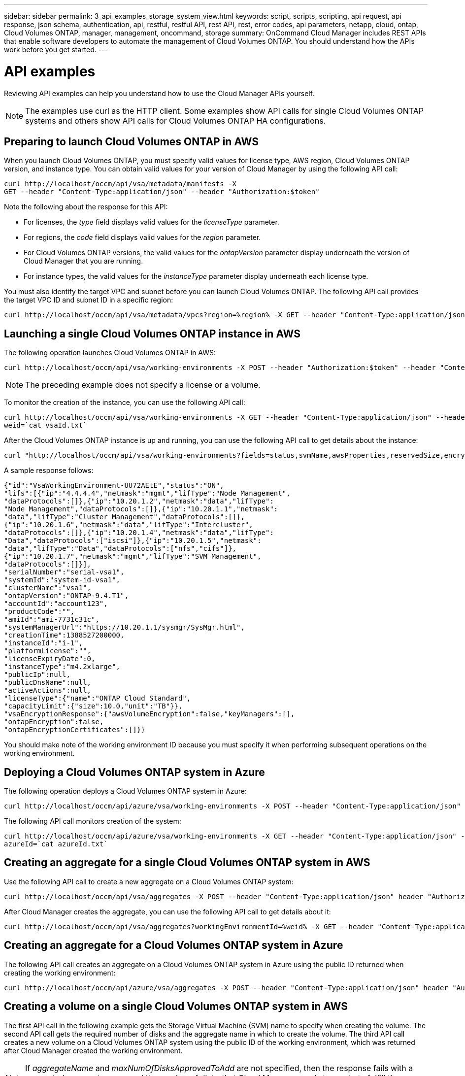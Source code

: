 ---
sidebar: sidebar
permalink: 3_api_examples_storage_system_view.html
keywords: script, scripts, scripting, api request, api response, json schema, authentication, api, restful, restful API, rest API, rest, error codes, api parameters, netapp, cloud, ontap, Cloud Volumes ONTAP, manager, management, oncommand, storage
summary: OnCommand Cloud Manager includes REST APIs that enable software developers to automate the management of Cloud Volumes ONTAP. You should understand how the APIs work before you get started.
---

= API examples
:hardbreaks:
:nofooter:
:icons: font
:linkattrs:
:imagesdir: ./media/

[.lead]
Reviewing API examples can help you understand how to use the Cloud Manager APIs yourself.

NOTE: The examples use curl as the HTTP client. Some examples show API calls for single Cloud Volumes ONTAP systems and others show API calls for Cloud Volumes ONTAP HA configurations.

== Preparing to launch Cloud Volumes ONTAP in AWS

When you launch Cloud Volumes ONTAP, you must specify valid values for license type, AWS region, Cloud Volumes ONTAP version, and instance type. You can obtain valid values for your version of Cloud Manager by using the following API call:

----
curl http://localhost/occm/api/vsa/metadata/manifests -X
GET --header "Content-Type:application/json" --header "Authorization:$token"
----

Note the following about the response for this API:

* For licenses, the _type_ field displays valid values for the _licenseType_ parameter.
* For regions, the _code_ field displays valid values for the _region_ parameter.
* For Cloud Volumes ONTAP versions, the valid values for the _ontapVersion_ parameter display underneath the version of Cloud Manager that you are running.
* For instance types, the valid values for the _instanceType_ parameter display underneath each license type.

You must also identify the target VPC and subnet before you can launch Cloud Volumes ONTAP. The following API call provides the target VPC ID and subnet ID in a specific region:

----
curl http://localhost/occm/api/vsa/metadata/vpcs?region=%region% -X GET --header "Content-Type:application/json" --header "Authorization:$token" | jq .
----

== Launching a single Cloud Volumes ONTAP instance in AWS

The following operation launches Cloud Volumes ONTAP in AWS:

----
curl http://localhost/occm/api/vsa/working-environments -X POST --header "Authorization:$token" --header "Content-Type:application/json" --data "{\"name\":\"kuki\",\"tenantId\":\"%tenantId%\",\"region\":\"%region%\",\"subnetId\":\"%subnetId%\",\"ebsVolumeType\":\"gp2\",\"ebsVolumeSize\": {\"size\":500,\"unit\":\"GB\"},\"dataEncryptionType\":\"NONE\",\"ontapEncryptionParameters\":null,\"svmPassword\":\"%svmPassword%\",\"vpcId\":\"%vpcId%\",\"vsaMetadata\":{\"platformSerialNumber\":null,\"ontapVersion\":\"ONTAP-9.4.T1\",\"licenseType\":\"cot-standard-paygo\",\"instanceType\":\"m4.2xlarge\"},\"writingSpeedState\":\"NORMAL\"}"
----

NOTE: The preceding example does not specify a license or a volume.

To monitor the creation of the instance, you can use the following API call:

----
curl http://localhost/occm/api/vsa/working-environments -X GET --header "Content-Type:application/json" --header "Authorization:$token" | jq -r .[0].publicId > vsaId.txt
weid=`cat vsaId.txt`
----

After the Cloud Volumes ONTAP instance is up and running, you can use the following API call to get details about the instance:

----
curl "http://localhost/occm/api/vsa/working-environments?fields=status,svmName,awsProperties,reservedSize,encryptionProperties,ontapProperties,actionsRequired,cronJobSchedules,snapshotPolicies,svms,activeActions,interClusterLifs,capacityFeatures,replicationProperties&tenantId=%tenantId%" -X GET --header "Content-Type:application/json" --header "Authorization:$token"
----

A sample response follows:

----
{"id":"VsaWorkingEnvironment-UU72AEtE","status":"ON",
"lifs":[{"ip":"4.4.4.4","netmask":"mgmt","lifType":"Node Management",
"dataProtocols":[]},{"ip":"10.20.1.2","netmask":"data","lifType":
"Node Management","dataProtocols":[]},{"ip":"10.20.1.1","netmask":
"data","lifType":"Cluster Management","dataProtocols":[]},
{"ip":"10.20.1.6","netmask":"data","lifType":"Intercluster",
"dataProtocols":[]},{"ip":"10.20.1.4","netmask":"data","lifType":
"Data","dataProtocols":["iscsi"]},{"ip":"10.20.1.5","netmask":
"data","lifType":"Data","dataProtocols":["nfs","cifs"]},
{"ip":"10.20.1.7","netmask":"mgmt","lifType":"SVM Management",
"dataProtocols":[]}],
"serialNumber":"serial-vsa1",
"systemId":"system-id-vsa1",
"clusterName":"vsa1",
"ontapVersion":"ONTAP-9.4.T1",
"accountId":"account123",
"productCode":"",
"amiId":"ami-7731c31c",
"systemManagerUrl":"https://10.20.1.1/sysmgr/SysMgr.html",
"creationTime":1388527200000,
"instanceId":"i-1",
"platformLicense":"",
"licenseExpiryDate":0,
"instanceType":"m4.2xlarge",
"publicIp":null,
"publicDnsName":null,
"activeActions":null,
"licenseType":{"name":"ONTAP Cloud Standard",
"capacityLimit":{"size":10.0,"unit":"TB"}},
"vsaEncryptionResponse":{"awsVolumeEncryption":false,"keyManagers":[],
"ontapEncryption":false,
"ontapEncryptionCertificates":[]}}
----

You should make note of the working environment ID because you must specify it when performing subsequent operations on the working environment.

== Deploying a Cloud Volumes ONTAP system in Azure

The following operation deploys a Cloud Volumes ONTAP system in Azure:

----
curl http://localhost/occm/api/azure/vsa/working-environments -X POST --header "Content-Type:application/json" --header "Authorization:$token" --data "{\"name\": \"vsaAzure\",\"tenantId\": \"%tenantId%\",\"region\": \"westus\",\"vsaMetadata\": {  \"ontapVersion\": \"ONTAP-9.4.T1.azure\",  \"licenseType\": \"azure-cot-standard-paygo\",  \"instanceType\": \"Standard_DS4_v2\"},\"writingSpeedState\": \"NORMAL\",\"subnetId\": \"%azureSubnetId%\",\"svmPassword\": \"%svmPassword%\",\"vnetId\": \"%azureVnetId%\",\"cidr\": \"%azureCidr%\",\"dataEncryptionType\": \"NONE\",\"ontapEncryptionParameters\": null,\"securityGroupId\": null,\"skipSnapshots\": false,\"diskSize\": {  \"size\": 1,  \"unit\": \"TB\"},\"storageType\": \"Premium_LRS\",\"azureTags\": []}" | jq .
----

The following API call monitors creation of the system:

----
curl http://localhost/occm/api/azure/vsa/working-environments -X GET --header "Content-Type:application/json" --header "Authorization:$token" | jq -r .[0].publicId > azureId.txt
azureId=`cat azureId.txt`
----

== Creating an aggregate for a single Cloud Volumes ONTAP system in AWS

Use the following API call to create a new aggregate on a Cloud Volumes ONTAP system:

----
curl http://localhost/occm/api/vsa/aggregates -X POST --header "Content-Type:application/json" header "Authorization:$token" --data "{\"name\": \"aggr33\",\"workingEnvironmentId\": \"%weid%\", \"numberOfDisks\": \"2\", \"diskSize\": {\"size\": \"500\", \"unit\": \"GB\"}, \"providerVolumeType\": \"gp2\"}"
----

After Cloud Manager creates the aggregate, you can use the following API call to get details about it:

----
curl http://localhost/occm/api/vsa/aggregates?workingEnvironmentId=%weid% -X GET --header "Content-Type:application/json" --header "Authorization:$token"
----

== Creating an aggregate for a Cloud Volumes ONTAP system in Azure

The following API call creates an aggregate on a Cloud Volumes ONTAP system in Azure using the public ID returned when creating the working environment:

----
curl http://localhost/occm/api/azure/vsa/aggregates -X POST --header "Content-Type:application/json" header "Authorization:$token" --data "{\"name\": \"aggr2\",\"workingEnvironmentId\": \"%azureId%\",\"numberOfDisks\": \"2\",\"diskSize\": {\"size\": \"1\",\"unit\": \"TB\"},\"providerVolumeType\": \"Standard_LRS\"}"
----

== Creating a volume on a single Cloud Volumes ONTAP system in AWS

The first API call in the following example gets the Storage Virtual Machine (SVM) name to specify when creating the volume. The second API call gets the required number of disks and the aggregate name in which to create the volume. The third API call creates a new volume on a Cloud Volumes ONTAP system using the public ID of the working environment, which was returned after Cloud Manager created the working environment.

NOTE: If _aggregateName_ and _maxNumOfDisksApprovedToAdd_ are not specified, then the response fails with a suggested aggregate name and the number of disks that Cloud Manager needs to create to fulfill the request.

----
curl "http://localhost/occm/api/vsa/working-environments/%weid%?fields=svmName" -X GET --header "Content-Type:application/json" --header "Authorization:$token" | jq -r .svmName > svm.txt
svm=`cat svm.txt`
curl http://localhost/occm/api/vsa/volumes/quote -X POST --header "Content-Type:application/json" header "Authorization:$token" --data "{\"workingEnvironmentId\": \"%weid%\",\"svmName\": \"%svm%\",\"aggregateName\": \"aggr33\", \"name\": \"newVol\", \"size\": {\"size\": \"100\", \"unit\": \"GB\"}, \"enableThinProvisioning\": \"true\", \"providerVolumeType\": \"gp2\"}" > quote.txt
cat quote.txt| jq -r .numOfDisks >disks.txt
cat quote.txt| jq -r .aggregateName >aggrName.txt
disks=`cat disks.txt`
aggrName=`cat aggrName.txt`
curl http://localhost/occm/api/vsa/volumes -X POST --header "Content-Type:application/json" header "Authorization:$token" --data "{\"name\":\"newVol\",\"workingEnvironmentId\":\"%weid%\",\"svmName\":\"%svm%\",\"exportPolicyInfo\":{\"policyType\":\"custom\",\"ips\":[\"0.0.0.0\/0\"]},\"snapshotPolicyName\":\"default\",\"size\":{\"size\":\"100\",\"unit\":\"GB\"},\"enableThinProvisioning\":\"true\",\"enableDeduplication\":\"true\",\"enableCompression\":\"false\",\"maxNumOfDisksApprovedToAdd\":\"%disks%\",\"aggregateName\":\"%aggrName%\",\"providerVolumeType\":\"gp2\"}"
----

== Creating a volume on an aggregate that uses Provisioned IOPS SSDs

In this example, the first API call obtains the required number of disks and the aggregate name for the volume. The second call creates the volume. Note that the first API call might not return the aggregateName parameter. If that happens, Cloud Manager chooses the best matching aggregate (if one exists) or it creates a new aggregate that meets the requirements.

----
curl http://localhost/occm/api/vsa/volumes/quote -X POST --header "Content-Type:application/json" --header "Authorization:$token" --data "{\"workingEnvironmentId\":\"%weid%\",\"svmName\":\"%svm%\", \"name\":\"newVol1\",\"iops\":500,\"providerVolumeType\":\"io1\",\"verifyNameUniqueness\":true,\"size\":{\"size\":100,\"unit\":\"GB\"},\"enableThinProvisioning\":true,\"enableDeduplication\":true,\"enableCompression\":true}" > quote.txt
cat quote.txt| jq -r .numOfDisks >disks.txt
cat quote.txt| jq -r .aggregateName >aggrName.txt
disks=`cat disks.txt`
aggrName=`cat aggrName.txt`
curl http://localhost/occm/api/vsa/volumes?createAggregateIfNotFound=true -X POST --header "Content-Type:application/json" --header "Authorization:$token" --data "{\"workingEnvironmentId\":\"%weid%\", \"svmName\":\"%svm%\", \"exportPolicyInfo\":{\"policyType\":\"custom\", \"ips\":[\"10.30.0.0/16\"],\"_ips\":\"10.30.0.0/16\"},\"snapshotPolicyName\":\"default\",\"name\":\"newVol1\",\"iops\":500,\"providerVolumeType\":\"io1\",\"verifyNameUniqueness\":true,\"size\":{\"size\":100,\"unit\":\"GB\"},\"enableThinProvisioning\":true,\"enableDeduplication\":true,\"enableCompression\":true,\"maxNumOfDisksApprovedToAdd\":\"%disks%\", \"aggregateName\":\"%aggrName%\"}"
----

== Stopping a single Cloud Volumes ONTAP instance in AWS

The following operation stops a Cloud Volumes ONTAP instance in AWS:

----
curl http://localhost/occm/api/vsa/working-environments/%weid%/stop?take_snapshots=true -X POST --header "Content-Type:application/json" --header "Authorization:$token"
----

== Starting a single Cloud Volumes ONTAP instance in AWS

The following operation starts a Cloud Volumes ONTAP instance in AWS:

----
curl http://localhost/occm/api/vsa/working-environments/%weid%/start -X POST --header "Content-Type:application/json" --header "Authorization:$token"
----

== Deleting a single Cloud Volumes ONTAP working environment

The following API call deletes a Cloud Volumes ONTAP working environment, which terminates the instance in AWS:

----
curl http://localhost/occm/api/vsa/working-environments/%weid% -X DELETE --header "Content-Type:application/json" --header "Authorization:$token"
----

== Launching a Cloud Volumes ONTAP HA configuration in multiple Availability Zones

The following API call launches an HA configuration in AWS:

----
curl http://localhost/occm/api/aws/ha/working-environments -X POST --header "Content-Type:application/json" --header "Authorization:$token" --data "{\"name\": \"Ha1\",\"tenantId\": \"%tenantId%\",\"region\": \"%haRegion%\",\"vsaMetadata\": {\"ontapVersion\": \"ONTAP-9.4.T1.ha\",\"licenseType\": \"ha-cot-standard-paygo\",\"instanceType\": \"m4.2xlarge\"},\"svmPassword\": \"%svmPassword%\",\"vpcId\": \"%haVpcId%\",\"dataEncryptionType\": \"NONE\",\"ontapEncryptionParameters\": null,\"ebsVolumeType\": \"gp2\",\"ebsVolumeSize\": {\"size\": 1,\"unit\": \"TB\"},\"haParams\": {\"node2SubnetId\": \"%haSubnetId2%\",\"mediatorSubnetId\": \"%haSubnetId3%\",\"mediatorKeyPairName\": \"%keyPair%\",\"clusterFloatingIP\": \"%floatingIp4%\",\"dataFloatingIP\": \"%floatingIp5%\",\"dataFloatingIP2\": \"%floatingIp6%\",\"node1SubnetId\": \"%haSubnetId1%\",\"routeTableIds\": [\"%routeTableId1%\"]},\"awsTags\": []}" | jq .
----

== Launching an HA configuration in a single Availability Zone

The following API call launches a Cloud Volumes ONTAP HA configuration in a single AZ in AWS, sets up a proxy configuration for the mediator, and uses dedicated EC2 instances:

----
curl http://localhost/occm/api/aws/ha/working-environments -X POST --header "Content-Type:application/json" --header "Authorization:$token" --data "{\"name\": \"Ha2\",\"tenantId\": \"%tenantId%\",\"volume\": {\"exportPolicyInfo\": {\"policyType\": \"custom\",\"ips\": [\"10.20.0.0/16\"]},\"snapshotPolicyName\": \"default\",\"name\": \"newVol1\",\"enableThinProvisioning\": true,\"enableDeduplication\": true,\"enableCompression\": true,\"size\": {\"size\": 50,\"unit\": \"GB\"}},\"region\": \"%haRegion%\",\"vsaMetadata\": {\"ontapVersion\": \"ONTAP-9.4.T1.ha\",\"licenseType\": \"ha-cot-standard-paygo\",\"instanceType\": \"m4.2xlarge\"},\"svmPassword\": \"%svmPassword%\",\"vpcId\": \"%haVpcId%\",\"dataEncryptionType\": \"AWS\",\"ontapEncryptionParameters\": null,\"ebsVolumeType\": \"gp2\",\"ebsVolumeSize\": {\"size\": 1,\"unit\": \"TB\"},\"haParams\": {\"node2SubnetId\": \"%haSubnetId1%\",\"failoverMode\":\"PrivateIP\",\"mediatorSubnetId\": \"%haSubnetId1%\",\"mediatorKeyPairName\": \"%keyPair%\",\"node1SubnetId\": \"%haSubnetId1%\",\"routeTableIds\": [\"%routeTableId1%\"],\"mediatorProxy\": {\"url\": \"proxyUrl\",\"userName\": null,\"password\": null}},\"awsTags\": [],\"instanceTenancy\": \"dedicated\",\"awsEncryptionParameters\": {\"kmsKeyId\": \"eecb7e25-848a-40c7-85da-7af078e74ade\"}}" | jq .
----

To monitor creation of the HA configuration, you can use the following API call:

----
curl http://localhost/occm/api/vsa/working-environments -X GET --header "Content-Type:application/json" --header "Authorization:$token" > getHA.txt
cat getHA.txt| jq -r .[3].publicId > haId.txt
cat getHA.txt| jq -r .[3].svmName > svmName.txt
haid=`cat haId.txt`
svm=`cat svmName.txt`
----

== Specifying a proxy for the HA mediator

The following example creates an HA working environment that uses a proxy to provide the mediator instance with outbound internet connectivity.

----
curl http://localhost/occm/api/aws/ha/working-environments -X POST --header "Content-Type:application/json" --header "Authorization:$token" --data "{\"name\": \"Ha3\",\"tenantId\": \"%tenantId%\",\"region\": \"%haRegion%\",\"vsaMetadata\": {\"ontapVersion\": \"ONTAP-9.4.T1.ha\",\"licenseType\": \"ha-cot-standard-paygo\",\"instanceType\": \"m4.2xlarge\"},\"svmPassword\": \"%svmPassword%\",\"vpcId\": \"%haVpcId%\",\"dataEncryptionType\": \"NONE\",\"ontapEncryptionParameters\": null,\"ebsVolumeType\": \"gp2\",\"ebsVolumeSize\": {\"size\": 1,\"unit\": \"TB\"},\"haParams\": {\"node2SubnetId\": \"%haSubnetId2%\",\"failoverMode\":\"FloatingIP\",\"mediatorSubnetId\": \"%haSubnetId3%\",\"mediatorKeyPairName\": \"%keyPair%\",\"clusterFloatingIP\": \"%floatingIp7%\",\"dataFloatingIP\": \"%floatingIp8%\",\"dataFloatingIP2\": \"%floatingIp9%\",\"node1SubnetId\": \"%haSubnetId1%\",\"routeTableIds\": [\"%routeTableId1%\"], \"mediatorProxy\": {\"url\": \"http:///0.0.0.0:555\",\"userName\": \"admin\",\"password\":\"admin\"}},\"awsTags\": []}"
----

== Specifying a public IP address for the HA mediator

The following example creates an HA working environment that uses a public IP address to provide the mediator instance with outbound internet connectivity.

----
curl http://localhost/occm/api/aws/ha/working-environments -X POST --header "Content-Type:application/json" --header "Authorization:$token" --data "{\"name\": \"Ha3\",\"tenantId\": \"%tenantId%\",\"region\": \"%haRegion%\",\"vsaMetadata\": {\"ontapVersion\": \"ONTAP-9.4.T1.ha\",\"licenseType\": \"ha-cot-standard-paygo\",\"instanceType\": \"m4.2xlarge\"},\"svmPassword\": \"%svmPassword%\",\"vpcId\": \"%haVpcId%\",\"dataEncryptionType\": \"NONE\",\"ontapEncryptionParameters\": null,\"ebsVolumeType\": \"gp2\",\"ebsVolumeSize\": {\"size\": 1,\"unit\": \"TB\"},\"haParams\": {\"node2SubnetId\": \"%haSubnetId2%\",\"failoverMode\":\"FloatingIP\",\"mediatorSubnetId\": \"%haSubnetId3%\",\"mediatorKeyPairName\": \"%keyPair%\",\"clusterFloatingIP\": \"%floatingIp7%\",\"dataFloatingIP\": \"%floatingIp8%\",\"dataFloatingIP2\": \"%floatingIp9%\",\"node1SubnetId\": \"%haSubnetId1%\",\"routeTableIds\": [\"%routeTableId1%\"], \"mediatorAssignPublicIP\":true,\"awsTags\": []}"
----

== Creating an aggregate on a node in an HA configuration

The following operation creates an aggregate on the first node in an HA configuration:

----
curl http://localhost/occm/api/aws/ha/aggregates -X POST --header "Content-Type:application/json" --header "Authorization:$token" --data "{\"name\": \"aggr2\",\"workingEnvironmentId\": \"%haid%\",\"numberOfDisks\": \"2\",\"diskSize\": {\"size\": \"500\",\"unit\": \"GB\"},\"homeNode\": \"Ha2-01\", \"providerVolumeType\": \"gp2\"}"
----

== Changing the underlying AWS disk type to use storage tiering

The following API commands change the underlying AWS disk type to use storage tiering (General Purpose SSD + S3). Note that the first API call might not return the aggregateName parameter. If that happens, Cloud Manager chooses the best matching aggregate (if one exists) or it creates a new aggregate that meets the requirements.

----
curl http://localhost/occm/api/aws/ha/volumes/quote -X POST --header "Content-Type:application/json" --header "Authorization:$token" --data "{\"workingEnvironmentId\":\"%haid%\",\"svmName\":\"%svm%\",\"name\":\"newVol1\",\"verifyNameUniqueness\":false,\"size\":{\"size\":100,\"unit\":\"GB\"},\"enableThinProvisioning\":true,\"providerVolumeType\":\"gp2\",\"capacityTier\":\"S3\"}" > quote.txt
cat quote.txt| jq -r .numOfDisks >disks.txt
cat quote.txt| jq -r .aggregateName >aggrName.txt
disks=`cat disks.txt`
aggrName=`cat aggrName.txt`

curl http://localhost/occm/api/aws/ha/volumes/%haid%/%svm%/newVol1/change-tier -X POST --header "Content-Type:application/json" --header "Authorization:$token" --data "{\"aggregateName\":\"%aggrName%\",\"numOfDisks\":\"%disks%\",\"newAggregate\":true,\"newDiskTypeName\":\"gp2\",\"newCapacityTier\":\"S3\"}"
----

== Updating route tables for an HA configuration

The following API call updates the list of route tables that contain route entries for an HA configuration's floating IP addresses:

----
curl http://localhost/occm/api/aws/ha/working-environments/%haid%/route-tables -X PUT --header "Content-Type:application/json" --header "Authorization:$token" --data "{\"routeTableIds\": [\"%routeTableId1%\", \"%routeTableId2%\"]}"
----

== Stopping an HA configuration

The following API call stops all instances in an HA configuration:

----
curl http://localhost/occm/api/aws/ha/working-environments/%haid%/stop?take_snapshots=true -X POST --header "Content-Type:application/json" --header "Authorization:$token"
----

== Starting an HA configuration

The following API call starts all instances in an HA configuration:

----
curl http://localhost/occm/api/aws/ha/working-environments/%haid%/start -X POST --header "Content-Type:application/json" --header "Authorization:$token"
----
